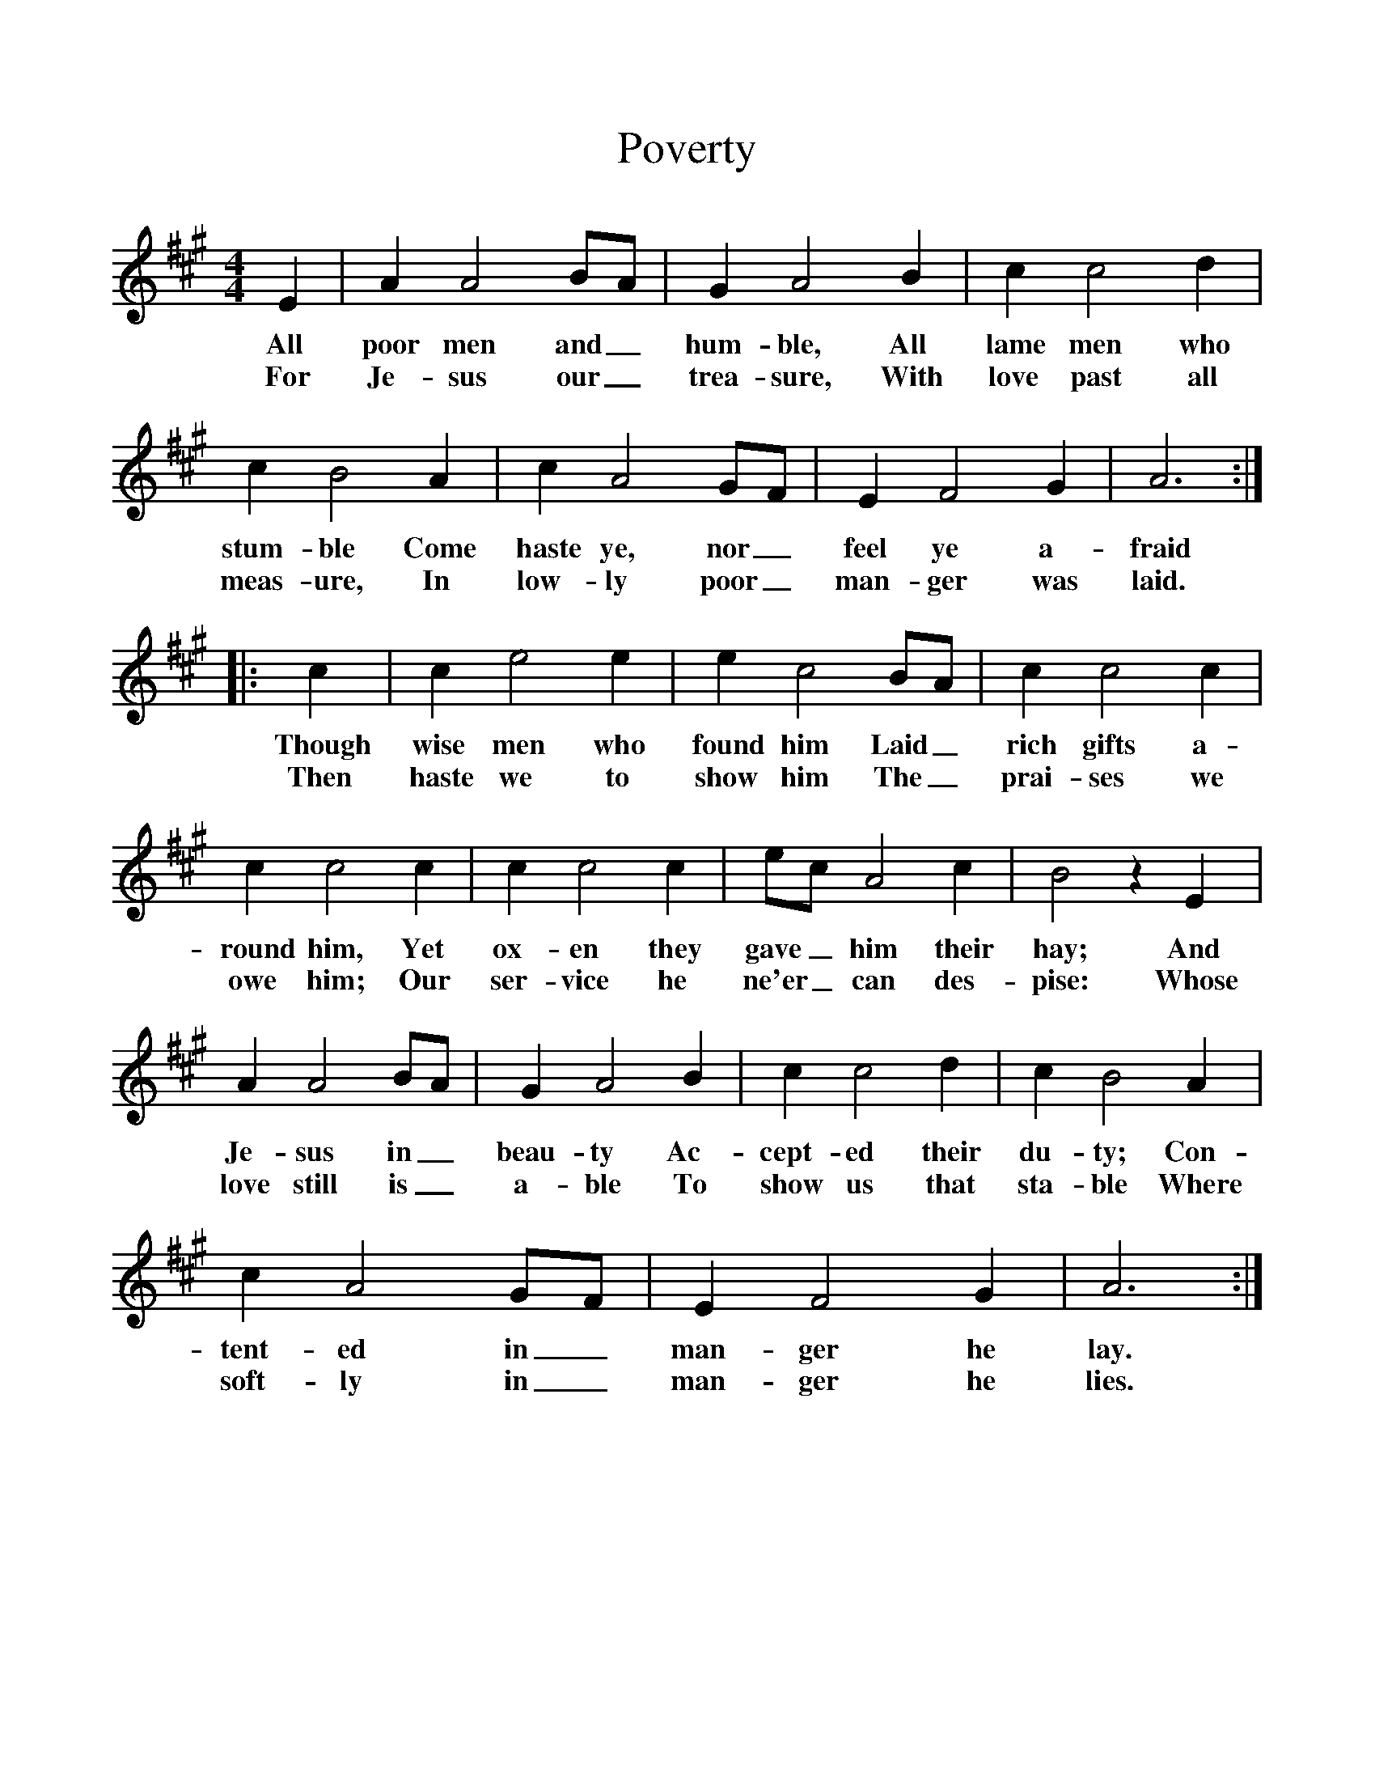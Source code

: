 %%scale 1
X:1     %Music
T:Poverty
B:Singing Together, Autumn 1966, BBC Publications
F:http://www.folkinfo.org/songs
M:4/4     %Meter
L:1/8     %
K:A
E2 |A2 A4 BA |G2 A4 B2 |c2 c4 d2 |
w:All poor men and_ hum-ble, All lame men who 
w:For Je-sus our_ trea-sure, With love past all 
c2 B4 A2 |c2 A4 GF |E2 F4 G2 |A6 ::
w:stum-ble Come haste ye, nor_ feel ye a-fraid 
w:meas-ure, In low-ly poor_ man-ger was laid. 
c2 |c2 e4 e2 |e2 c4 BA |c2 c4 c2 |
w:Though wise men who found him Laid_ rich gifts a-
w:Then haste we to show him The_ prai-ses we 
c2 c4 c2 |c2 c4 c2 |ec A4 c2 |B4 z2 E2 |
w:round him, Yet ox-en they gave_ him their hay; And 
w:owe him; Our ser-vice he ne'er_ can des-pise: Whose 
A2 A4 BA |G2 A4 B2 |c2 c4 d2 |c2 B4 A2 |
w:Je-sus in_ beau-ty Ac-cept-ed their du-ty; Con-
w:love still is_ a-ble To show us that sta-ble Where 
c2 A4 GF |E2 F4 G2 |A6 :|
w:tent-ed in_ man-ger he lay. 
w:soft-ly in_ man-ger he lies. 